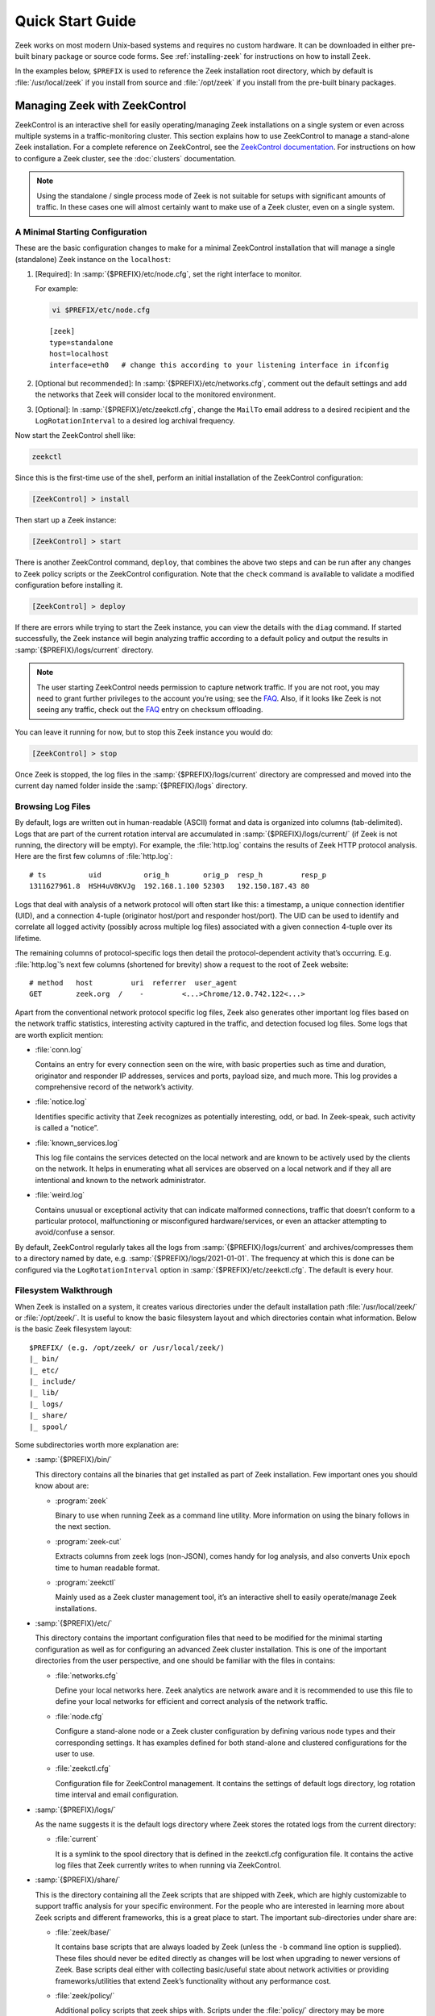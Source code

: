 .. _ZeekControl documentation: https://github.com/zeek/zeekctl
.. _FAQ: https://zeek.org/faq/

.. _quickstart:

=================
Quick Start Guide
=================

Zeek works on most modern Unix-based systems and requires no custom hardware.
It can be downloaded in either pre-built binary package or source code forms.
See :ref:`installing-zeek` for instructions on how to install Zeek.

In the examples below, ``$PREFIX`` is used to reference the Zeek installation
root directory, which by default is :file:`/usr/local/zeek` if you install from
source and :file:`/opt/zeek` if you install from the pre-built binary packages.

Managing Zeek with ZeekControl
==============================

ZeekControl is an interactive shell for easily operating/managing Zeek
installations on a single system or even across multiple systems in a
traffic-monitoring cluster. This section explains how to use ZeekControl to
manage a stand-alone Zeek installation. For a complete reference on
ZeekControl, see the `ZeekControl documentation`_.
For instructions on how to configure a Zeek cluster, see the :doc:`clusters`
documentation.

.. note:: Using the standalone / single process mode of Zeek is not suitable
          for setups with significant amounts of traffic. In these cases one
          will almost certainly want to make use of a Zeek cluster,
          even on a single system.

A Minimal Starting Configuration
--------------------------------

These are the basic configuration changes to make for a minimal ZeekControl
installation that will manage a single (standalone) Zeek instance on the
``localhost``:

1. [Required]: In :samp:`{$PREFIX}/etc/node.cfg`, set the right interface to monitor.

   For example:

   .. code-block:: console

     vi $PREFIX/etc/node.cfg

   ::

     [zeek]
     type=standalone
     host=localhost
     interface=eth0   # change this according to your listening interface in ifconfig

2. [Optional but recommended]: In :samp:`{$PREFIX}/etc/networks.cfg`, comment
   out the default settings and add the networks that Zeek will consider local
   to the monitored environment.

3. [Optional]: In :samp:`{$PREFIX}/etc/zeekctl.cfg`, change the ``MailTo``
   email address to a desired recipient and the ``LogRotationInterval`` to
   a desired log archival frequency.

Now start the ZeekControl shell like:

.. code-block:: console

  zeekctl

Since this is the first-time use of the shell, perform an initial installation
of the ZeekControl configuration:

.. code-block:: console

  [ZeekControl] > install

Then start up a Zeek instance:

.. code-block:: console

  [ZeekControl] > start

There is another ZeekControl command, ``deploy``, that combines the above two
steps and can be run after any changes to Zeek policy scripts or the
ZeekControl configuration. Note that the ``check`` command is available to
validate a modified configuration before installing it.

.. code-block:: console

  [ZeekControl] > deploy

If there are errors while trying to start the Zeek instance, you can view the
details with the ``diag`` command.  If started successfully, the Zeek instance
will begin analyzing traffic according to a default policy and output the
results in :samp:`{$PREFIX}/logs/current` directory.

.. note::

  The user starting ZeekControl needs permission to capture network traffic. If
  you are not root, you may need to grant further privileges to the account
  you’re using; see the FAQ_. Also, if it looks like Zeek is not seeing any
  traffic, check out the FAQ_ entry on checksum offloading.

You can leave it running for now, but to stop this Zeek instance you would do:

.. code-block:: console

  [ZeekControl] > stop

Once Zeek is stopped, the log files in the :samp:`{$PREFIX}/logs/current`
directory are compressed and moved into the current day named folder inside the
:samp:`{$PREFIX}/logs` directory.

Browsing Log Files
------------------

By default, logs are written out in human-readable (ASCII) format and data is
organized into columns (tab-delimited). Logs that are part of the current
rotation interval are accumulated in :samp:`{$PREFIX}/logs/current/` (if Zeek
is not running, the directory will be empty). For example, the :file:`http.log`
contains the results of Zeek HTTP protocol analysis. Here are the first few
columns of :file:`http.log`::

  # ts          uid          orig_h        orig_p  resp_h         resp_p
  1311627961.8  HSH4uV8KVJg  192.168.1.100 52303   192.150.187.43 80

Logs that deal with analysis of a network protocol will often start like this:
a timestamp, a unique connection identifier (UID), and a connection 4-tuple
(originator host/port and responder host/port). The UID can be used to identify
and correlate all logged activity (possibly across multiple log files)
associated with a given connection 4-tuple over its lifetime.

The remaining columns of protocol-specific logs then detail the
protocol-dependent activity that’s occurring. E.g. :file:`http.log`’s next few
columns (shortened for brevity) show a request to the root of Zeek website::

  # method   host         uri  referrer  user_agent
  GET        zeek.org  /    -         <...>Chrome/12.0.742.122<...>

Apart from the conventional network protocol specific log files, Zeek also
generates other important log files based on the network traffic statistics,
interesting activity captured in the traffic, and detection focused log files.
Some logs that are worth explicit mention:

* :file:`conn.log`

  Contains an entry for every connection seen on the wire, with basic properties
  such as time and duration, originator and responder IP addresses, services and
  ports, payload size, and much more. This log provides a comprehensive record of
  the network’s activity.

* :file:`notice.log`

  Identifies specific activity that Zeek recognizes as potentially interesting,
  odd, or bad. In Zeek-speak, such activity is called a “notice”.

* :file:`known_services.log`

  This log file contains the services detected on the local network and are known
  to be actively used by the clients on the network. It helps in enumerating what
  all services are observed on a local network and if they all are intentional
  and known to the network administrator.

* :file:`weird.log`

  Contains unusual or exceptional activity that can indicate malformed
  connections, traffic that doesn’t conform to a particular protocol,
  malfunctioning or misconfigured hardware/services, or even an attacker
  attempting to avoid/confuse a sensor.

By default, ZeekControl regularly takes all the logs from
:samp:`{$PREFIX}/logs/current` and archives/compresses them to a directory
named by date, e.g.  :samp:`{$PREFIX}/logs/2021-01-01`. The frequency at which
this is done can be configured via the ``LogRotationInterval`` option in
:samp:`{$PREFIX}/etc/zeekctl.cfg`. The default is every hour.

Filesystem Walkthrough
----------------------

When Zeek is installed on a system, it creates various directories under the
default installation path :file:`/usr/local/zeek/` or :file:`/opt/zeek/`. It is
useful to know the basic filesystem layout and which directories contain what
information.  Below is the basic Zeek filesystem layout::

  $PREFIX/ (e.g. /opt/zeek/ or /usr/local/zeek/)
  |_ bin/
  |_ etc/
  |_ include/
  |_ lib/
  |_ logs/
  |_ share/
  |_ spool/

Some subdirectories worth more explanation are:

* :samp:`{$PREFIX}/bin/`

  This directory contains all the binaries that get installed as part of Zeek
  installation. Few important ones you should know about are:

  * :program:`zeek`

    Binary to use when running Zeek as a command line utility. More information
    on using the binary follows in the next section.

  * :program:`zeek-cut`

    Extracts columns from zeek logs (non-JSON), comes handy for log analysis,
    and also converts Unix epoch time to human readable format.

  * :program:`zeekctl`

    Mainly used as a Zeek cluster management tool, it’s an interactive shell to
    easily operate/manage Zeek installations.

* :samp:`{$PREFIX}/etc/`

  This directory contains the important configuration files that need to be
  modified for the minimal starting configuration as well as for configuring an
  advanced Zeek cluster installation. This is one of the important directories
  from the user perspective, and one should be familiar with the files in
  contains:

  * :file:`networks.cfg`

    Define your local networks here. Zeek analytics are network aware and it is
    recommended to use this file to define your local networks for efficient
    and correct analysis of the network traffic.

  * :file:`node.cfg`

    Configure a stand-alone node or a Zeek cluster configuration by defining
    various node types and their corresponding settings. It has examples
    defined for both stand-alone and clustered configurations for the user to
    use.

  * :file:`zeekctl.cfg`

    Configuration file for ZeekControl management. It contains the settings of
    default logs directory, log rotation time interval and email configuration.

* :samp:`{$PREFIX}/logs/`

  As the name suggests it is the default logs directory where Zeek stores the
  rotated logs from the current directory:

  * :file:`current`

    It is a symlink to the spool directory that is defined in the zeekctl.cfg
    configuration file. It contains the active log files that Zeek currently
    writes to when running via ZeekControl.

* :samp:`{$PREFIX}/share/`

  This is the directory containing all the Zeek scripts that are shipped with
  Zeek, which are highly customizable to support traffic analysis for your
  specific environment. For the people who are interested in learning more
  about Zeek scripts and different frameworks, this is a great place to start.
  The important sub-directories under share are:

  * :file:`zeek/base/`

    It contains base scripts that are always loaded by Zeek (unless the ``-b``
    command line option is supplied). These files should never be edited
    directly as changes will be lost when upgrading to newer versions of Zeek.
    Base scripts  deal either with collecting basic/useful state about network
    activities or providing frameworks/utilities that extend Zeek’s
    functionality without any performance cost.

  * :file:`zeek/policy/`

    Additional policy scripts that zeek ships with. Scripts under the
    :file:`policy/` directory may be more situational or costly, and so users
    must explicitly choose if they want to load them. By default, Zeek loads a
    few of the most useful policy scripts, as enabled via the local.zeek file
    in the site directory. These scripts should likewise never be modified.

  * :file:`zeek/site/`

    It is the directory where local site-specific files/scripts can be put
    without fear of being clobbered later (with Zeek upgrades). The main entry
    point for the default analysis configuration of a Zeek instance managed by
    ZeekControl is the :samp:`{$PREFIX}/share/zeek/site/local.zeek` script,
    which can be used to load additional custom or policy scripts.

Zeek as a Command-Line Utility
==============================

If you prefer not to use ZeekControl (e.g., you don’t need its automation and
management features), here’s how to directly control Zeek for your analysis
activities from the command line for both live traffic and offline working from
traces.

Monitoring Live Traffic
-----------------------

Analyzing live traffic from an interface is simple:

.. code-block:: console

   zeek -i en0 <list of scripts to load>


``en0`` should be replaced by the interface on which you want to monitor the
traffic. The standard base scripts will be loaded and enabled by default. A
list of additional scripts can be provided in the command as indicated
above by ``<list of scripts to load>``.  Any such scripts supplied as
space-separated files or paths will be loaded by Zeek in addition to the
standard base scripts.

Zeek will output log files into the current working directory.

.. note:: The FAQ_ entries about
   capturing as an unprivileged user and checksum offloading are
   particularly relevant at this point.

Reading Packet Capture (pcap) Files
-----------------------------------

When you want to do offline analysis of already captured pcap files, Zeek is a
very handy tool to analyze the pcap and gives a high level holistic view of the
traffic captured in the pcap.

If you want to capture packets from an interface and write them to a file to
later analyze it with Zeek, then it can be done like this:

.. code-block:: console

  sudo tcpdump -i en0 -s 0 -w mypackets.trace

Where ``en0`` should be replaced by the correct interface for your system, for
example as shown by the :program:`ifconfig` command. (The ``-s 0`` argument
tells it to capture whole packets; in cases where it’s not supported use ``-s
65535`` instead).

After capturing traffic for a while, kill the tcpdump (with *ctrl-c*), and tell
Zeek to perform all the default analysis on the capture:

.. code-block:: console

  zeek -r mypackets.trace

Zeek will output log files into the working directory.

If no logs are generated for a pcap, try to run the pcap with ``-C`` to tell
Zeek to ignore invalid IP Checksums:

.. code-block:: console

  zeek –C –r mypackets.trace

If you are interested in more detection, you can load the :file:`local.zeek`
script that is included as a suggested configuration:

.. code-block:: console

  zeek -r mypackets.trace local

If you want to run a custom or an extra script (assuming it’s in the default
search path, more on this in the next section) to detect any particular
behavior in the pcap, run Zeek with following command:

.. code-block:: console

  zeek –r mypackets.trace my-script.zeek

Telling Zeek Which Scripts to Load
----------------------------------

A command-line invocation of Zeek typically looks like:

.. code-block:: console

  zeek <options> <scripts...>

Where the last arguments are the specific policy scripts that this Zeek
instance will load. These arguments don’t have to include the :file:`.zeek`
file extension, and if the corresponding script resides in the default search
path, then it requires no path qualification. The following directories are
included in the default search path for Zeek scripts::

  ./
  <prefix>/share/zeek/
  <prefix>/share/zeek/policy/
  <prefix>/share/zeek/site/

These prefix paths can be used to load scripts like this:

.. code-block:: console

  zeek -r mypackets.trace frameworks/files/extract-all-files

This will load the
:samp:`{$PREFIX}/share/zeek/policy/frameworks/files/extract-all-files.zeek`
script which will cause Zeek to extract all of the files it discovers in the
pcap.

.. note::

  If one wants Zeek to be able to load scripts that live outside the default
  directories in Zeek’s installation root, the full path to the file(s) must be
  provided. See the default search path by running ``zeek --help`` and look at
  :envvar:`ZEEKPATH`. You can also extend the search path by setting the
  environment variable :envvar:`ZEEKPATH` to additional directories (note that
  you will need to repeat the original path when setting :envvar:`ZEEKPATH` as
  otherwise Zeek will not find it standard scripts.)

If you take a look inside a Zeek script, you might notice the ``@load``
directive in the Zeek language to declare dependence on other scripts. This
directive is similar to the ``#include`` of C/C++, except the semantics are,
“load this script if it hasn’t already been loaded.”

Further, a directory of scripts can also be specified as an argument to be
loaded as a “package” if the directory contains a :file:`__load__.zeek` script
that defines the scripts that are part of the package (note the double
underscore (``_``) characters on each end).

For example:

.. code-block:: console

  zeek -r mypackets.trace detect-traceroute

This will load the scripts inside the directory “detect-traceroute”, which is
under :samp:`{$PREFIX}/share/zeek/policy/misc/detect-traceroute` and contains a
:file:`__load__.zeek` script telling zeek which scripts to load under that
directory to run against the pcap.

Local site customization
------------------------

There is one script that is installed which is considered “local site
customization” and is not overwritten when upgrades take place. To use the
site-specific :file:`local.zeek` script, just add it to the command-line (can
also be loaded through scripts with ``@load``; ZeekControl loads it
automatically):

.. code-block:: console

  zeek -i en0 local

With a fresh installation, this causes Zeek to load a script that prints a
warning about lacking the :zeek:see:`Site::local_nets` variable being
configured. You can supply this information in the :file:`local.zeek` file or
at the command line like this (supply your “local” subnets in place of the
example subnets):

.. code-block:: console

  zeek -r mypackets.trace local -e "Site::local_nets += { 1.2.3.0/24, 5.6.7.0/24 }"

When running with ZeekControl, this value is set by configuring the
:file:`networks.cfg` file.  Note the example also shows how you can execute
script code without it being in a :file:`.zeek` file.

Running Zeek Without Installing
-------------------------------

For developers that wish to run Zeek directly from the :file:`build/` directory
(i.e., without performing ``make install``), they will have to first adjust
:envvar:`ZEEKPATH` to look for scripts and additional files inside the build
directory. Sourcing either :file:`build/zeek-path-dev.sh` or
:file:`build/zeek-path-dev.csh` as appropriate for the current shell
accomplishes this and also augments your :envvar:`PATH` so you can use the Zeek
binary directly:

.. code-block:: console

  ./configure
  make
  source build/zeek-path-dev.sh
  zeek <options>

Next Steps
==========

By this point, we’ve covered how to set up the most basic Zeek instance,
browsing log files and a basic filesystem layout. Here’s some suggestions on
what to explore next:

* Simply continue reading further into this documentation to find out more
  about the contents of Zeek log files and how to write custom Zeek scripts.
* Look at the scripts in :samp:`{$PREFIX}/share/zeek/policy`
  for further ones you may want to load; you can browse their documentation at
  the :ref:`overview of script packages <script-packages>`.
* Reading the code of scripts that ship with Zeek is also a great way to gain
  further understanding of the language and how scripts tend to be structured.
* Review the FAQ_.
* Join the Zeek community Slack channel for interacting with the fellow Zeekers
  and Zeek core developers.
